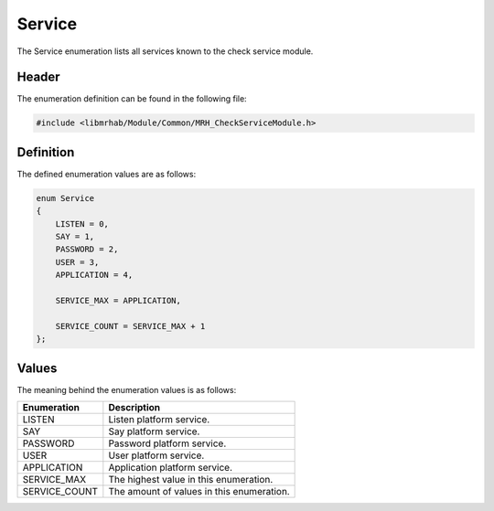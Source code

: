 Service
=======
The Service enumeration lists all services known to the check service 
module.

Header
------
The enumeration definition can be found in the following file:

.. code-block:: c

    #include <libmrhab/Module/Common/MRH_CheckServiceModule.h>


Definition
----------
The defined enumeration values are as follows:

.. code-block:: c

    enum Service
    {
        LISTEN = 0,
        SAY = 1,
        PASSWORD = 2,
        USER = 3,
        APPLICATION = 4,
        
        SERVICE_MAX = APPLICATION,
        
        SERVICE_COUNT = SERVICE_MAX + 1
    };


Values
------
The meaning behind the enumeration values is as follows:

.. list-table::
    :header-rows: 1

    * - Enumeration
      - Description
    * - LISTEN
      - Listen platform service.
    * - SAY
      - Say platform service.
    * - PASSWORD
      - Password platform service.
    * - USER
      - User platform service.
    * - APPLICATION
      - Application platform service.
    * - SERVICE_MAX
      - The highest value in this enumeration.
    * - SERVICE_COUNT
      - The amount of values in this enumeration.